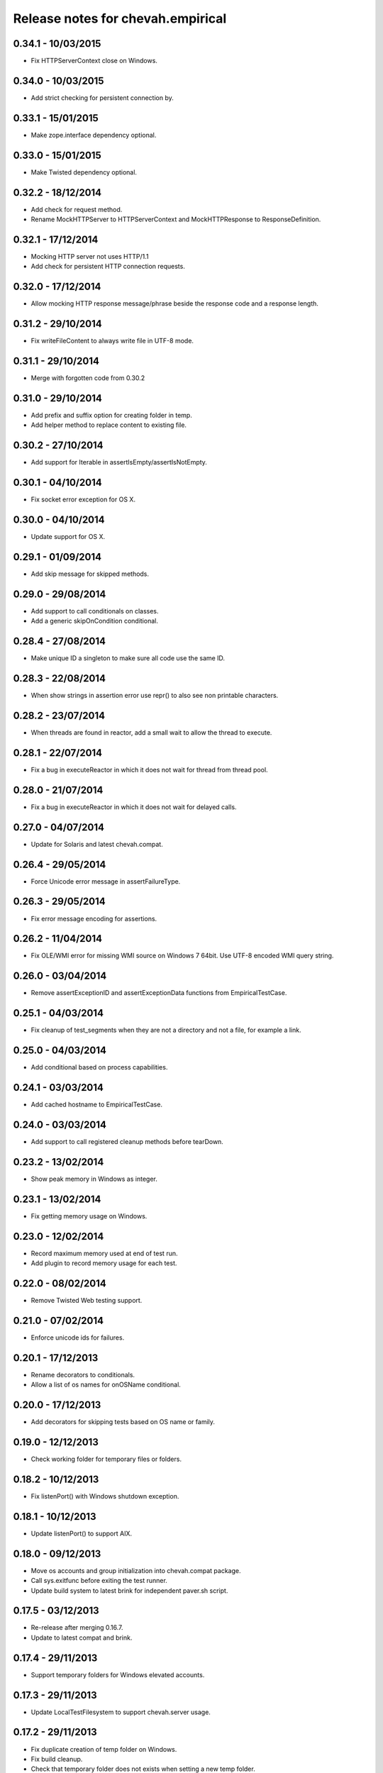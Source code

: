 Release notes for chevah.empirical
==================================


0.34.1 - 10/03/2015
-------------------

* Fix HTTPServerContext close on Windows.


0.34.0 - 10/03/2015
-------------------

* Add strict checking for persistent connection by.


0.33.1 - 15/01/2015
-------------------

* Make zope.interface dependency optional.


0.33.0 - 15/01/2015
-------------------

* Make Twisted dependency optional.


0.32.2 - 18/12/2014
-------------------

* Add check for request method.
* Rename MockHTTPServer to HTTPServerContext and MockHTTPResponse to
  ResponseDefinition.


0.32.1 - 17/12/2014
-------------------

* Mocking HTTP server not uses HTTP/1.1
* Add check for persistent HTTP connection requests.


0.32.0 - 17/12/2014
-------------------

* Allow mocking HTTP response message/phrase beside the response code and
  a response length.


0.31.2 - 29/10/2014
-------------------

* Fix writeFileContent to always write file in UTF-8 mode.


0.31.1 - 29/10/2014
-------------------

* Merge with forgotten code from 0.30.2


0.31.0 - 29/10/2014
-------------------

* Add prefix and suffix option for creating folder in temp.
* Add helper method to replace content to existing file.


0.30.2 - 27/10/2014
-------------------

* Add support for Iterable in assertIsEmpty/assertIsNotEmpty.


0.30.1 - 04/10/2014
-------------------

* Fix socket error exception for OS X.


0.30.0 - 04/10/2014
-------------------

* Update support for OS X.


0.29.1 - 01/09/2014
-------------------

* Add skip message for skipped methods.


0.29.0 - 29/08/2014
-------------------

* Add support to call conditionals on classes.
* Add a generic skipOnCondition conditional.


0.28.4 - 27/08/2014
-------------------

* Make unique ID a singleton to make sure all code use the same ID.


0.28.3 - 22/08/2014
-------------------

* When show strings in assertion error use repr() to also see non
  printable characters.


0.28.2 - 23/07/2014
-------------------

* When threads are found in reactor, add a small wait to allow the thread to
  execute.


0.28.1 - 22/07/2014
-------------------

* Fix a bug in executeReactor in which it does not wait for thread from
  thread pool.


0.28.0 - 21/07/2014
-------------------

* Fix a bug in executeReactor in which it does not wait for delayed calls.


0.27.0 - 04/07/2014
-------------------

* Update for Solaris and latest chevah.compat.


0.26.4 - 29/05/2014
-------------------

* Force Unicode error message in assertFailureType.


0.26.3 - 29/05/2014
-------------------

* Fix error message encoding for assertions.


0.26.2 - 11/04/2014
-------------------

* Fix OLE/WMI error for missing WMI source on Windows 7 64bit. Use UTF-8
  encoded WMI query string.


0.26.0 - 03/04/2014
-------------------

* Remove assertExceptionID and assertExceptionData functions from
  EmpiricalTestCase.


0.25.1 - 04/03/2014
-------------------

* Fix cleanup of test_segments when they are not a directory and not a file,
  for example a link.


0.25.0 - 04/03/2014
-------------------

* Add conditional based on process capabilities.


0.24.1 - 03/03/2014
-------------------

* Add cached hostname to EmpiricalTestCase.


0.24.0 - 03/03/2014
-------------------

* Add support to call registered cleanup methods before tearDown.


0.23.2 - 13/02/2014
-------------------

* Show peak memory in Windows as integer.


0.23.1 - 13/02/2014
-------------------

* Fix getting memory usage on Windows.


0.23.0 - 12/02/2014
-------------------

* Record maximum memory used at end of test run.
* Add plugin to record memory usage for each test.


0.22.0 - 08/02/2014
-------------------

* Remove Twisted Web testing support.


0.21.0 - 07/02/2014
-------------------

* Enforce unicode ids for failures.


0.20.1 - 17/12/2013
-------------------

* Rename decorators to conditionals.
* Allow a list of os names for onOSName conditional.


0.20.0 - 17/12/2013
-------------------

* Add decorators for skipping tests based on OS name or family.


0.19.0 - 12/12/2013
-------------------

* Check working folder for temporary files or folders.


0.18.2 - 10/12/2013
-------------------

* Fix listenPort() with Windows shutdown exception.


0.18.1 - 10/12/2013
-------------------

* Update listenPort() to support AIX.


0.18.0 - 09/12/2013
-------------------

* Move os accounts and group initialization into chevah.compat package.
* Call sys.exitfunc before exiting the test runner.
* Update build system to latest brink for independent paver.sh script.


0.17.5 - 03/12/2013
-------------------

* Re-release after merging 0.16.7.
* Update to latest compat and brink.


0.17.4 - 29/11/2013
-------------------

* Support temporary folders for Windows elevated accounts.


0.17.3 - 29/11/2013
-------------------

* Update LocalTestFilesystem to support chevah.server usage.


0.17.2 - 29/11/2013
-------------------

* Fix duplicate creation of temp folder on Windows.
* Fix build cleanup.
* Check that temporary folder does not exists when setting a new temp
  folder.


0.17.1 - 29/11/2013
-------------------

* Bad release.


0.17.0 - 29/11/2013
-------------------

* Add support for having separate temporary folders for each
  LocalTestFilesystem.


0.16.7 - 29/11/2013
-------------------

* Fix test timer for skipped tests.


0.16.6 - 08/11/2013
-------------------

* On reactor stop, restore reactor startup event.


0.16.5 - 08/11/2013
-------------------

* Fix fake reactor shutdown to set running flag.


0.16.4 - 06/11/2013
-------------------

* Use pseudo-random generator for mk.number().


0.16.3 - 27/09/2013
-------------------

* Fix retrieving test success state from full stack.


0.16.2 - 20/07/2013
-------------------

* Add tests for running deferred with chained callbacks.


0.16.1 - 18/07/2013
-------------------

* Fix previous bad release due to missing import line.


0.16.0 - 18/07/2013
-------------------

* Quick and dirty fix for resolving 2nd level deferrers.


0.15.1 - 26/06/2013
-------------------

* Move elevated constants to chevah.compat.


0.15.0 - 26/06/2013
-------------------

* Make ChevahTestCase.getHostname a static method.


0.14.0 - 04/06/2013
-------------------

* Fix TestCase.assertTempIsClean() and remove `silent` flag argument.
* Add TestCase.cleanTemporaryFolder().
* Add TestCase.patch() and TestCase.patchObject().
* Add mk.ascii and mk.TCPPort.
* Remove mk.makeMock() and move it as TestCase.Mock().


0.13.0 - 21/05/2013
-------------------

* Add helpers for deferred:
  successResultOf, failureResultOf and assertNoResult


0.12.1 - 21/05/2013
-------------------

* Rename ChevahCommonsFactory.md5checksum to ChevahCommonsFactory.md5.


0.12.0 - 19/05/2013
-------------------

* rename filesystem.LocalTestFilesystem,getFileContent to
  filesystem.LocalTestFilesyste.getFileLines.
* add filesystem.LocalTestFilesyste.getFileContent which returns full content.
* add mockup.ChevahCommonsFactory.md5checksum
